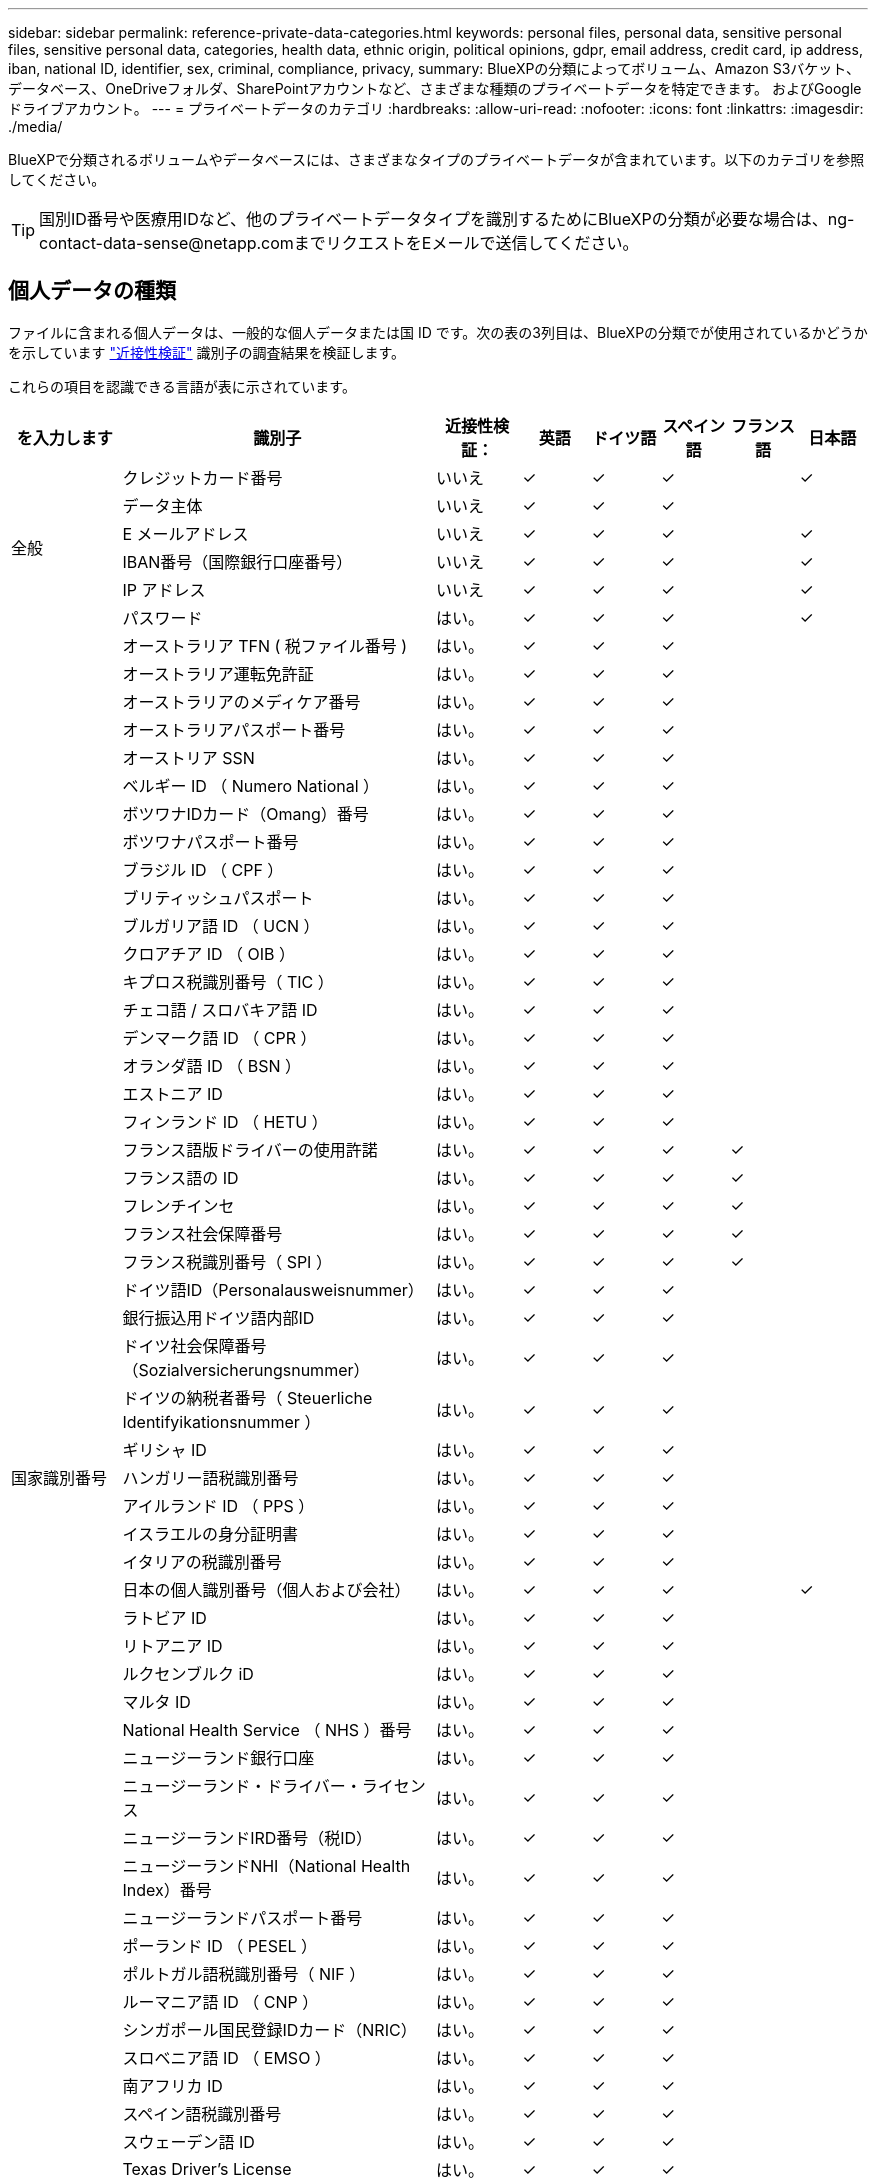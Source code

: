 ---
sidebar: sidebar 
permalink: reference-private-data-categories.html 
keywords: personal files, personal data, sensitive personal files, sensitive personal data, categories, health data, ethnic origin, political opinions, gdpr, email address, credit card, ip address, iban, national ID, identifier, sex, criminal, compliance, privacy, 
summary: BlueXPの分類によってボリューム、Amazon S3バケット、データベース、OneDriveフォルダ、SharePointアカウントなど、さまざまな種類のプライベートデータを特定できます。 およびGoogleドライブアカウント。 
---
= プライベートデータのカテゴリ
:hardbreaks:
:allow-uri-read: 
:nofooter: 
:icons: font
:linkattrs: 
:imagesdir: ./media/


[role="lead"]
BlueXPで分類されるボリュームやデータベースには、さまざまなタイプのプライベートデータが含まれています。以下のカテゴリを参照してください。


TIP: 国別ID番号や医療用IDなど、他のプライベートデータタイプを識別するためにBlueXPの分類が必要な場合は、ng-contact-data-sense@netapp.comまでリクエストをEメールで送信してください。



== 個人データの種類

ファイルに含まれる個人データは、一般的な個人データまたは国 ID です。次の表の3列目は、BlueXPの分類でが使用されているかどうかを示しています link:task-controlling-private-data.html#view-files-that-contain-personal-data["近接性検証"^] 識別子の調査結果を検証します。

これらの項目を認識できる言語が表に示されています。

[cols="13,37,10,8,8,8,8,8"]
|===
| を入力します | 識別子 | 近接性検証： | 英語 | ドイツ語 | スペイン語 | フランス語 | 日本語 


.6+| 全般 | クレジットカード番号 | いいえ | ✓ | ✓ | ✓ |  | ✓ 


| データ主体 | いいえ | ✓ | ✓ | ✓ |  |  


| E メールアドレス | いいえ | ✓ | ✓ | ✓ |  | ✓ 


| IBAN番号（国際銀行口座番号） | いいえ | ✓ | ✓ | ✓ |  | ✓ 


| IP アドレス | いいえ | ✓ | ✓ | ✓ |  | ✓ 


| パスワード | はい。 | ✓ | ✓ | ✓ |  | ✓ 


.57+| 国家識別番号 | オーストラリア TFN ( 税ファイル番号 ) | はい。 | ✓ | ✓ | ✓ |  |  


| オーストラリア運転免許証 | はい。 | ✓ | ✓ | ✓ |  |  


| オーストラリアのメディケア番号 | はい。 | ✓ | ✓ | ✓ |  |  


| オーストラリアパスポート番号 | はい。 | ✓ | ✓ | ✓ |  |  


| オーストリア SSN | はい。 | ✓ | ✓ | ✓ |  |  


| ベルギー ID （ Numero National ） | はい。 | ✓ | ✓ | ✓ |  |  


| ボツワナIDカード（Omang）番号 | はい。 | ✓ | ✓ | ✓ |  |  


| ボツワナパスポート番号 | はい。 | ✓ | ✓ | ✓ |  |  


| ブラジル ID （ CPF ） | はい。 | ✓ | ✓ | ✓ |  |  


| ブリティッシュパスポート | はい。 | ✓ | ✓ | ✓ |  |  


| ブルガリア語 ID （ UCN ） | はい。 | ✓ | ✓ | ✓ |  |  


| クロアチア ID （ OIB ） | はい。 | ✓ | ✓ | ✓ |  |  


| キプロス税識別番号（ TIC ） | はい。 | ✓ | ✓ | ✓ |  |  


| チェコ語 / スロバキア語 ID | はい。 | ✓ | ✓ | ✓ |  |  


| デンマーク語 ID （ CPR ） | はい。 | ✓ | ✓ | ✓ |  |  


| オランダ語 ID （ BSN ） | はい。 | ✓ | ✓ | ✓ |  |  


| エストニア ID | はい。 | ✓ | ✓ | ✓ |  |  


| フィンランド ID （ HETU ） | はい。 | ✓ | ✓ | ✓ |  |  


| フランス語版ドライバーの使用許諾 | はい。 | ✓ | ✓ | ✓ | ✓ |  


| フランス語の ID | はい。 | ✓ | ✓ | ✓ | ✓ |  


| フレンチインセ | はい。 | ✓ | ✓ | ✓ | ✓ |  


| フランス社会保障番号 | はい。 | ✓ | ✓ | ✓ | ✓ |  


| フランス税識別番号（ SPI ） | はい。 | ✓ | ✓ | ✓ | ✓ |  


| ドイツ語ID（Personalausweisnummer） | はい。 | ✓ | ✓ | ✓ |  |  


| 銀行振込用ドイツ語内部ID | はい。 | ✓ | ✓ | ✓ |  |  


| ドイツ社会保障番号（Sozialversicherungsnummer） | はい。 | ✓ | ✓ | ✓ |  |  


| ドイツの納税者番号（ Steuerliche Identifyikationsnummer ） | はい。 | ✓ | ✓ | ✓ |  |  


| ギリシャ ID | はい。 | ✓ | ✓ | ✓ |  |  


| ハンガリー語税識別番号 | はい。 | ✓ | ✓ | ✓ |  |  


| アイルランド ID （ PPS ） | はい。 | ✓ | ✓ | ✓ |  |  


| イスラエルの身分証明書 | はい。 | ✓ | ✓ | ✓ |  |  


| イタリアの税識別番号 | はい。 | ✓ | ✓ | ✓ |  |  


| 日本の個人識別番号（個人および会社） | はい。 | ✓ | ✓ | ✓ |  | ✓ 


| ラトビア ID | はい。 | ✓ | ✓ | ✓ |  |  


| リトアニア ID | はい。 | ✓ | ✓ | ✓ |  |  


| ルクセンブルク iD | はい。 | ✓ | ✓ | ✓ |  |  


| マルタ ID | はい。 | ✓ | ✓ | ✓ |  |  


| National Health Service （ NHS ）番号 | はい。 | ✓ | ✓ | ✓ |  |  


| ニュージーランド銀行口座 | はい。 | ✓ | ✓ | ✓ |  |  


| ニュージーランド・ドライバー・ライセンス | はい。 | ✓ | ✓ | ✓ |  |  


| ニュージーランドIRD番号（税ID） | はい。 | ✓ | ✓ | ✓ |  |  


| ニュージーランドNHI（National Health Index）番号 | はい。 | ✓ | ✓ | ✓ |  |  


| ニュージーランドパスポート番号 | はい。 | ✓ | ✓ | ✓ |  |  


| ポーランド ID （ PESEL ） | はい。 | ✓ | ✓ | ✓ |  |  


| ポルトガル語税識別番号（ NIF ） | はい。 | ✓ | ✓ | ✓ |  |  


| ルーマニア語 ID （ CNP ） | はい。 | ✓ | ✓ | ✓ |  |  


| シンガポール国民登録IDカード（NRIC） | はい。 | ✓ | ✓ | ✓ |  |  


| スロベニア語 ID （ EMSO ） | はい。 | ✓ | ✓ | ✓ |  |  


| 南アフリカ ID | はい。 | ✓ | ✓ | ✓ |  |  


| スペイン語税識別番号 | はい。 | ✓ | ✓ | ✓ |  |  


| スウェーデン語 ID | はい。 | ✓ | ✓ | ✓ |  |  


| Texas Driver's License | はい。 | ✓ | ✓ | ✓ |  |  


| 英国ID （ニーノ） | はい。 | ✓ | ✓ | ✓ |  |  


| 米国カリフォルニア州運転免許証 | はい。 | ✓ | ✓ | ✓ |  |  


| USAインディアナ運転免許証 | はい。 | ✓ | ✓ | ✓ |  |  


| 米国ニューヨーク運転免許証 | はい。 | ✓ | ✓ | ✓ |  |  


| 米国社会保障番号（ SSN ） | はい。 | ✓ | ✓ | ✓ |  |  
|===


== 機密性の高い個人データのタイプ

BlueXPの分類でファイルに含まれる機密性の高い個人データには、次のリストが含まれます。

このカテゴリの項目は、現時点では英語でのみ認識されます。

刑事手続きの参照:: 天然人の犯罪に関するデータ。
『民族リファレンス』を参照してください:: 自然な人の人種または民族の起源に関するデータ。
健全性リファレンス:: 自然な人の健康に関するデータ。
ICD-9-CM Medical Codes:: 医療および医療業界で使用されるコード。
ICD-10-CM Medical Codes:: 医療および医療業界で使用されるコード。
哲学の信仰の参照:: 自然な人の哲学的信条に関するデータ。
政治的見解参照:: 自然界の政治的意見に関するデータ。
宗教的信条参照:: 自然な人の宗教的信条に関するデータ。
性別生命または方向の参照:: 自然な人の性生活や性的指向に関するデータ。




== カテゴリのタイプ

BlueXPの分類では、データは次のように分類されます。

これらのカテゴリのほとんどは、英語、ドイツ語、スペイン語で認識されます。

[cols="25,25,15,15,15"]
|===
| カテゴリ | を入力します | 英語 | ドイツ語 | スペイン語 


.4+| 財務 | 貸借対照表 | ✓ | ✓ | ✓ 


| 注文書 | ✓ | ✓ | ✓ 


| 請求書 | ✓ | ✓ | ✓ 


| 四半期ごとのレポート | ✓ | ✓ | ✓ 


.6+| 時間 | バックグラウンドチェック | ✓ |  | ✓ 


| 報酬プラン | ✓ | ✓ | ✓ 


| 従業員の契約 | ✓ |  | ✓ 


| 従業員レビュー | ✓ |  | ✓ 


| 健常性 | ✓ |  | ✓ 


| 再開します | ✓ | ✓ | ✓ 


.2+| 法律 | NDAS | ✓ | ✓ | ✓ 


| ベンダー - お客様との契約 | ✓ | ✓ | ✓ 


.2+| マーケティング | キャンペーン | ✓ | ✓ | ✓ 


| 会議 | ✓ | ✓ | ✓ 


| 処理 | 監査レポート | ✓ | ✓ | ✓ 


| 営業 | SO 番号 | ✓ | ✓ |  


.4+| サービス | RFI （ RFI ） | ✓ |  | ✓ 


| RFP | ✓ |  | ✓ 


| SOW の作成 | ✓ | ✓ | ✓ 


| トレーニング | ✓ | ✓ | ✓ 


| サポート | 苦情やチケット | ✓ | ✓ | ✓ 
|===
次のメタデータも分類され、同じサポート対象言語で識別されます。

* アプリケーションデータ
* アーカイブファイル
* 音声
* ビジネスアプリケーションデータ
* CAD ファイル
* コード
* 壊れています
* データベースおよびインデックス・ファイル
* BlueXPの分類：パンくずリスト
* デザインファイル（ Design Files ）
* E メールアプリケーションデータ
* 暗号化（エントロピースコアが高いファイル）
* 実行可能ファイル
* 財務アプリケーションデータ
* ヘルスアプリケーションデータ
* イメージ
* ログ
* その他の文書
* その他のプレゼンテーション
* その他のスプレッドシート
* その他 " 不明 "
* パスワードで保護されたファイル
* 構造化データ
* ビデオ
* 0 バイトのファイル




== ファイルのタイプ

BlueXPの分類は、すべてのファイルをスキャンしてカテゴリやメタデータの分析情報を取得し、ダッシュボードの[File Types]セクションにすべてのファイルタイプを表示します。

ただし、BlueXPの分類でPersonal Identifiable Information（PII）が検出された場合や、DSAR検索が実行された場合は、次のファイル形式のみがサポートされます。

「+.csv」、「.dcm」、「.dom」、「.DOC」、「.DOCX」、 .json、.pdf、.PPTX、.rtf、.TXT、 .XLS、.xlsx、Docs、Sheets、Slides +`



== 見つかった情報の正確性

ネットアップは、BlueXPの分類によって特定される個人データや機密性の高い個人データの正確性を100%保証することはできません。必ずデータを確認して情報を検証してください。

ネットアップのテストに基づいて、BlueXPで分類された情報の正確さを次の表に示します。精度 _ と _ リコール _ で分解します。

精度（ Precision ）:: BlueXPの分類で検出された内容が正しく特定された可能性。たとえば、個人データの正確な割合が 90% の場合、個人情報を含むと識別された 10 個中 9 個のファイルに個人情報が実際に含まれていることを意味します。10 個のファイルのうち 1 個はフォールスポジティブです。
取り消し:: BlueXPで分類して何が必要かを判断できる確率。たとえば、個人データのリコール率が70%の場合、BlueXPの分類では、組織内の個人情報が実際に含まれているファイルの10個中7個を特定できます。BlueXPの分類ではデータの30%が失われ、ダッシュボードには表示されません。


私たちは、常に結果の正確さを改善しています。これらの改善点は、今後のBlueXP分類リリースで自動的に提供される予定です。

[cols="25,20,20"]
|===
| を入力します | 精度（ Precision ） | 取り消し 


| 個人データ - 一般 | 90% ~ 95% | 60% ～ 80% 


| 個人データ - 国 ID | 30% ~ 60% | 40% ~ 60% 


| 機密性の高い個人データ | 80% ~ 95% | 20% ~ 30% 


| カテゴリ | 90% ~ 97% | 60% ～ 80% 
|===